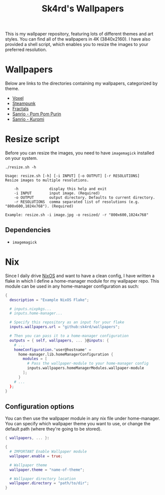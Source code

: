 #+title: Sk4rd's Wallpapers
#+options: toc:nil num:nil

This is my wallpaper repository, featuring lots of different themes
and art styles. You can find all of the wallpapers in 4K
(3840x2160). I have also provided a shell script, which enables you to
resize the images to your preferred resolution.

* Wallpapers
Below are links to the directories containing my wallpapers,
categorized by theme.

+ [[file:voxel/][Voxel]]
+ [[file:steampunk/][Steampunk]]
+ [[file:fractals/][Fractals]]  
+ [[file:pom-pom-purin/][Sanrio - Pom Pom Purin]]
+ [[file:kuromi/][Sanrio - Kuromi]]    

* Resize script
Before you can resize the images, you need to have =imagemagick=
installed on your system.

#+begin_src shell :results output :exports both
  ./resize.sh -h
#+end_src

#+NAME: Result of -h
#+RESULTS:
: Usage: resize.sh [-h] [-i INPUT] [-o OUTPUT] [-r RESOLUTIONS]
: Resize images to multiple resolutions.
: 
:     -h              display this help and exit
:     -i INPUT        input image. (Required)
:     -o OUTPUT       output directory. Defaults to current directory.
:     -r RESOLUTIONS  comma separated list of resolutions (e.g. "800x600,1024x768"). (Required)
: 
: Example: resize.sh -i image.jpg -o resized/ -r "800x600,1024x768"

** Dependencies
+ =imagemagick=

* Nix
Since I daily drive [[https://nixos.org/][NixOS]] and want to have a clean config, I have
written a flake in which I define a home-manager module for my
wallpaper repo. This module can be used in any home-manager
configuration as such:

#+begin_src nix
  {
    description = "Example NixOS Flake";

    # inputs.nixpkgs...
    # inputs.home-manager...
  
    # Specify this repository as an input for your flake
    inputs.wallpapers.url = "github:sk4rd/wallpapers";

    # Then you can pass it to a home-manager configuration
    outputs = { self, wallpapers, ... }@inputs: {
      # ...
      homeConfiguration."user@hostname" =
        home-manager.lib.homeManagerConfiguration {
          modules = [
            # Pass the wallpaper-module to your home-manager config
            inputs.wallpapers.homeManagerModules.wallpaper-module
          ];
        }
      # ...
    };
  }
#+end_src

** Configuration options
You can then use the wallpaper module in any nix file under
home-manager. You can specify which wallpaper theme you want to use,
or change the default path (where they're going to be stored).
#+begin_src nix
  { wallpapers, ... }:

  {
    # IMPORTANT Enable Wallpaper module
    wallpaper.enable = true;

    # Wallpaper theme
    wallpaper.theme = "name-of-theme";

    # Wallpaper directory location
    wallpaper.directory = "path/to/dir";
  }
#+end_src
